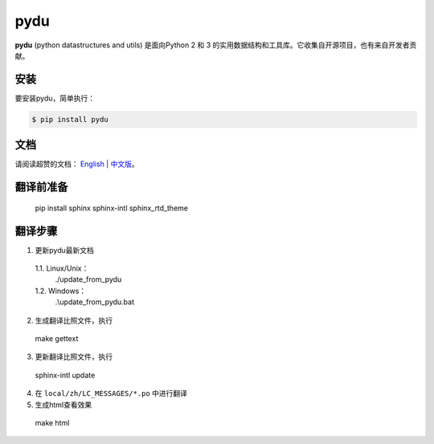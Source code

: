 pydu
====

.. image:: https://img.shields.io/pypi/v/pydu.svg
    :target: https://pypi.python.org/pypi/pydu

.. image:: https://img.shields.io/pypi/l/pydu.svg
    :target: https://pypi.python.org/pypi/pydu

.. image:: https://img.shields.io/pypi/pyversions/pydu.svg
    :target: https://pypi.python.org/pypi/pydu

.. image:: https://travis-ci.org/flaggo/pydu.svg?branch=master
    :target: https://travis-ci.org/flaggo/pydu

.. image:: https://ci.appveyor.com/api/projects/status/github/flaggo/pydu?branch=master&svg=true
    :target: https://ci.appveyor.com/project/flaggo/pydu

.. image:: https://codecov.io/github/flaggo/pydu/coverage.svg?branch=master
    :target: https://codecov.io/github/flaggo/pydu
    :alt: codecov.io

.. image:: https://img.shields.io/github/contributors/flaggo/pydu.svg
    :target: https://github.com/flaggo/pydu/graphs/contributors

**pydu** (python datastructures and utils) 是面向Python 2 和 3 的实用数据结构和工具库。它收集自开源项目，也有来自开发者贡献。


安装
-------
要安装pydu，简单执行：

.. code-block:: bash

    $ pip install pydu


文档
--------
请阅读超赞的文档： `English <http://pydu.readthedocs.io/>`_ | `中文版 <http://pydu.readthedocs.io/zh/latest>`_。


翻译前准备
------------

  pip install sphinx sphinx-intl sphinx_rtd_theme


翻译步骤
----------

1. 更新pydu最新文档

  1.1. Linux/Unix：
    ./update_from_pydu

  1.2. Windows：
    .\\update_from_pydu.bat

2. 生成翻译比照文件，执行
  make gettext

3. 更新翻译比照文件，执行
  sphinx-intl update

4. 在 ``local/zh/LC_MESSAGES/*.po`` 中进行翻译

5. 生成html查看效果
  make html
